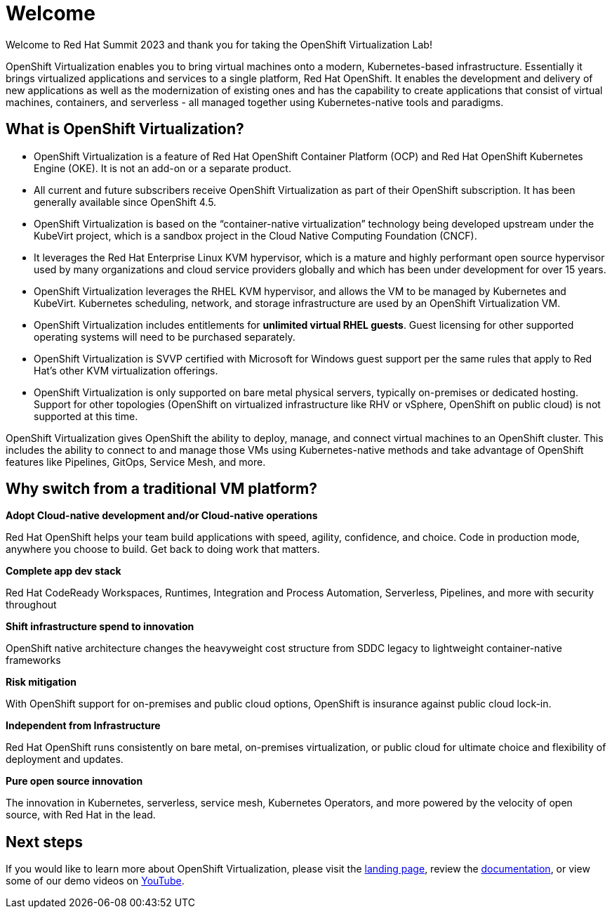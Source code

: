 
= Welcome

Welcome to Red Hat Summit 2023 and thank you for taking the OpenShift Virtualization Lab!

OpenShift Virtualization enables you to bring virtual machines onto a modern, Kubernetes-based infrastructure. Essentially it brings virtualized applications and services to a single platform, Red Hat OpenShift. It enables the development and delivery of new applications as well as the modernization of existing ones and has the capability to create applications that consist of virtual machines, containers, and serverless - all managed together using Kubernetes-native tools and paradigms.

== What is OpenShift Virtualization?

* OpenShift Virtualization is a feature of Red Hat OpenShift Container Platform (OCP) and Red Hat OpenShift Kubernetes Engine (OKE). It is not an add-on or a separate product.
* All current and future subscribers receive OpenShift Virtualization as part of their OpenShift subscription. It has been generally available since OpenShift 4.5.
* OpenShift Virtualization is based on the “container-native virtualization” technology being developed upstream under the KubeVirt project, which is a sandbox project in the Cloud Native Computing Foundation (CNCF). 
* It leverages the Red Hat Enterprise Linux KVM hypervisor, which is a mature and highly performant open source hypervisor used by many organizations and cloud service providers globally and which has been under development for over 15 years. 
* OpenShift Virtualization leverages the RHEL KVM hypervisor, and allows the VM to be managed by Kubernetes and KubeVirt. Kubernetes scheduling, network, and storage infrastructure are used by an OpenShift Virtualization VM.
* OpenShift Virtualization includes entitlements for **unlimited virtual RHEL guests**. Guest licensing for other supported operating systems will need to be purchased separately.
* OpenShift Virtualization is SVVP certified with Microsoft for Windows guest support per the same rules that apply to Red Hat’s other KVM virtualization offerings.
* OpenShift Virtualization is only supported on bare metal physical servers, typically on-premises or dedicated hosting. Support for other topologies (OpenShift on virtualized infrastructure like RHV or vSphere, OpenShift on public cloud) is not supported at this time.

OpenShift Virtualization gives OpenShift the ability to deploy, manage, and connect virtual machines to an OpenShift cluster. This includes the ability to connect to and manage those VMs using Kubernetes-native methods and take advantage of OpenShift features like Pipelines, GitOps, Service Mesh, and more.

== Why switch from a traditional VM platform?

**Adopt Cloud-native development and/or Cloud-native operations**

Red Hat OpenShift helps your team build applications with speed, agility, confidence, and choice. Code in production mode, anywhere you choose to build. Get back to doing work that matters.

**Complete app dev stack**

Red Hat CodeReady Workspaces, Runtimes, Integration and Process Automation, Serverless, Pipelines, and more with security throughout

**Shift infrastructure spend to innovation**

OpenShift native architecture changes the heavyweight cost structure from SDDC legacy to lightweight container-native frameworks

**Risk mitigation**

With OpenShift support for on-premises and public cloud options, OpenShift is insurance against public cloud lock-in. 

**Independent from Infrastructure**

Red Hat OpenShift runs consistently on bare metal, on-premises virtualization, or public cloud for ultimate choice and flexibility of deployment and updates.

**Pure open source innovation**

The innovation in Kubernetes, serverless, service mesh, Kubernetes Operators, and more powered by the velocity of open source, with Red Hat in the lead.

== Next steps

If you would like to learn more about OpenShift Virtualization, please visit the https://www.redhat.com/en/technologies/cloud-computing/openshift/virtualization[landing page], review the https://docs.openshift.com/container-platform/latest/virt/about-virt.html[documentation], or view some of our demo videos on https://www.youtube.com/playlist?list=PLaR6Rq6Z4IqeQeTosfoFzTyE_QmWZW6n_[YouTube].